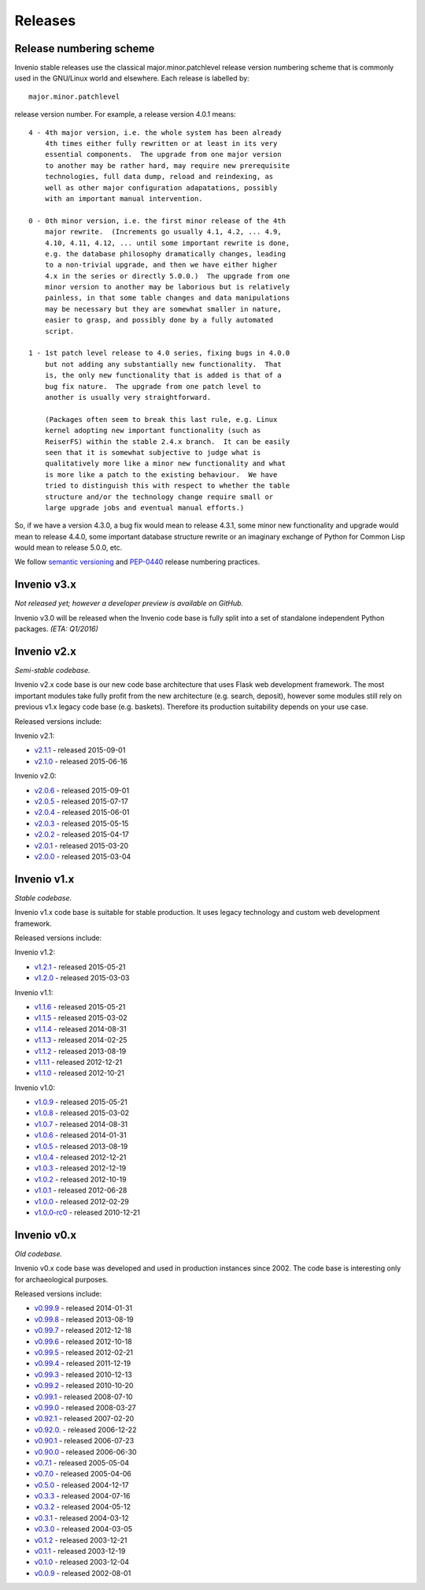 ..  This file is part of Invenio
    Copyright (C) 2015 CERN.

    Invenio is free software; you can redistribute it and/or
    modify it under the terms of the GNU General Public License as
    published by the Free Software Foundation; either version 2 of the
    License, or (at your option) any later version.

    Invenio is distributed in the hope that it will be useful, but
    WITHOUT ANY WARRANTY; without even the implied warranty of
    MERCHANTABILITY or FITNESS FOR A PARTICULAR PURPOSE.  See the GNU
    General Public License for more details.

    You should have received a copy of the GNU General Public License
    along with Invenio; if not, write to the Free Software Foundation, Inc.,
    59 Temple Place, Suite 330, Boston, MA 02111-1307, USA.

Releases
========

Release numbering scheme
------------------------

Invenio stable releases use the classical major.minor.patchlevel
release version numbering scheme that is commonly used in the
GNU/Linux world and elsewhere.  Each release is labelled by::

     major.minor.patchlevel

release version number.  For example, a release version 4.0.1 means::

       4 - 4th major version, i.e. the whole system has been already
           4th times either fully rewritten or at least in its very
           essential components.  The upgrade from one major version
           to another may be rather hard, may require new prerequisite
           technologies, full data dump, reload and reindexing, as
           well as other major configuration adapatations, possibly
           with an important manual intervention.

       0 - 0th minor version, i.e. the first minor release of the 4th
           major rewrite.  (Increments go usually 4.1, 4.2, ... 4.9,
           4.10, 4.11, 4.12, ... until some important rewrite is done,
           e.g. the database philosophy dramatically changes, leading
           to a non-trivial upgrade, and then we have either higher
           4.x in the series or directly 5.0.0.)  The upgrade from one
           minor version to another may be laborious but is relatively
           painless, in that some table changes and data manipulations
           may be necessary but they are somewhat smaller in nature,
           easier to grasp, and possibly done by a fully automated
           script.

       1 - 1st patch level release to 4.0 series, fixing bugs in 4.0.0
           but not adding any substantially new functionality.  That
           is, the only new functionality that is added is that of a
           bug fix nature.  The upgrade from one patch level to
           another is usually very straightforward.

           (Packages often seem to break this last rule, e.g. Linux
           kernel adopting new important functionality (such as
           ReiserFS) within the stable 2.4.x branch.  It can be easily
           seen that it is somewhat subjective to judge what is
           qualitatively more like a minor new functionality and what
           is more like a patch to the existing behaviour.  We have
           tried to distinguish this with respect to whether the table
           structure and/or the technology change require small or
           large upgrade jobs and eventual manual efforts.)

So, if we have a version 4.3.0, a bug fix would mean to release 4.3.1,
some minor new functionality and upgrade would mean to release 4.4.0,
some important database structure rewrite or an imaginary exchange of
Python for Common Lisp would mean to release 5.0.0, etc.

We follow `semantic versioning <http://semver.org/>`_ and `PEP-0440
<https://www.python.org/dev/peps/pep-0440/>`_ release numbering practices.

Invenio v3.x
------------

*Not released yet; however a developer preview is available on GitHub.*

Invenio v3.0 will be released when the Invenio code base is fully split into a
set of standalone independent Python packages. *(ETA: Q1/2016)*

Invenio v2.x
------------

*Semi-stable codebase.*

Invenio v2.x code base is our new code base architecture that uses Flask web
development framework. The most important modules take fully profit from the new
architecture (e.g. search, deposit), however some modules still rely on previous
v1.x legacy code base (e.g. baskets). Therefore its production suitability
depends on your use case.

Released versions include:

Invenio v2.1:

* `v2.1.1 <https://github.com/inveniosoftware/invenio/releases/tag/v2.1.1>`_ - released 2015-09-01
* `v2.1.0 <https://github.com/inveniosoftware/invenio/releases/tag/v2.1.0>`_ - released 2015-06-16

Invenio v2.0:

* `v2.0.6 <https://github.com/inveniosoftware/invenio/releases/tag/v2.0.6>`_ - released 2015-09-01
* `v2.0.5 <https://github.com/inveniosoftware/invenio/releases/tag/v2.0.5>`_ - released 2015-07-17
* `v2.0.4 <https://github.com/inveniosoftware/invenio/releases/tag/v2.0.4>`_ - released 2015-06-01
* `v2.0.3 <https://github.com/inveniosoftware/invenio/releases/tag/v2.0.3>`_ - released 2015-05-15
* `v2.0.2 <https://github.com/inveniosoftware/invenio/releases/tag/v2.0.2>`_ - released 2015-04-17
* `v2.0.1 <https://github.com/inveniosoftware/invenio/releases/tag/v2.0.1>`_ - released 2015-03-20
* `v2.0.0 <https://github.com/inveniosoftware/invenio/releases/tag/v2.0.0>`_ - released 2015-03-04

Invenio v1.x
------------

*Stable codebase.*

Invenio v1.x code base is suitable for stable production. It uses legacy
technology and custom web development framework.

Released versions include:

Invenio v1.2:

* `v1.2.1 <https://github.com/inveniosoftware/invenio/releases/tag/v1.2.1>`_ - released 2015-05-21
* `v1.2.0 <https://github.com/inveniosoftware/invenio/releases/tag/v1.2.0>`_ - released 2015-03-03

Invenio v1.1:

* `v1.1.6 <https://github.com/inveniosoftware/invenio/releases/tag/v1.1.6>`_ - released 2015-05-21
* `v1.1.5 <https://github.com/inveniosoftware/invenio/releases/tag/v1.1.5>`_ - released 2015-03-02
* `v1.1.4 <https://github.com/inveniosoftware/invenio/releases/tag/v1.1.4>`_ - released 2014-08-31
* `v1.1.3 <https://github.com/inveniosoftware/invenio/releases/tag/v1.1.3>`_ - released 2014-02-25
* `v1.1.2 <https://github.com/inveniosoftware/invenio/releases/tag/v1.1.2>`_ - released 2013-08-19
* `v1.1.1 <https://github.com/inveniosoftware/invenio/releases/tag/v1.1.1>`_ - released 2012-12-21
* `v1.1.0 <https://github.com/inveniosoftware/invenio/releases/tag/v1.1.0>`_ - released 2012-10-21

Invenio v1.0:

* `v1.0.9 <https://github.com/inveniosoftware/invenio/releases/tag/v1.0.9>`_ - released 2015-05-21
* `v1.0.8 <https://github.com/inveniosoftware/invenio/releases/tag/v1.0.8>`_ - released 2015-03-02
* `v1.0.7 <https://github.com/inveniosoftware/invenio/releases/tag/v1.0.7>`_ - released 2014-08-31
* `v1.0.6 <https://github.com/inveniosoftware/invenio/releases/tag/v1.0.6>`_ - released 2014-01-31
* `v1.0.5 <https://github.com/inveniosoftware/invenio/releases/tag/v1.0.5>`_ - released 2013-08-19
* `v1.0.4 <https://github.com/inveniosoftware/invenio/releases/tag/v1.0.4>`_ - released 2012-12-21
* `v1.0.3 <https://github.com/inveniosoftware/invenio/releases/tag/v1.0.3>`_ - released 2012-12-19
* `v1.0.2 <https://github.com/inveniosoftware/invenio/releases/tag/v1.0.2>`_ - released 2012-10-19
* `v1.0.1 <https://github.com/inveniosoftware/invenio/releases/tag/v1.0.1>`_ - released 2012-06-28
* `v1.0.0 <https://github.com/inveniosoftware/invenio/releases/tag/v1.0.0>`_ - released 2012-02-29
* `v1.0.0-rc0 <https://github.com/inveniosoftware/invenio/releases/tag/v1.0.0-rc0>`_ - released 2010-12-21

Invenio v0.x
------------

*Old codebase.*

Invenio v0.x code base was developed and used in production instances
since 2002. The code base is interesting only for archaeological purposes.

Released versions include:

* `v0.99.9 <https://github.com/inveniosoftware/invenio/releases/tag/v0.99.9>`_ - released 2014-01-31
* `v0.99.8 <https://github.com/inveniosoftware/invenio/releases/tag/v0.99.8>`_ - released 2013-08-19
* `v0.99.7 <https://github.com/inveniosoftware/invenio/releases/tag/v0.99.7>`_ - released 2012-12-18
* `v0.99.6 <https://github.com/inveniosoftware/invenio/releases/tag/v0.99.6>`_ - released 2012-10-18
* `v0.99.5 <https://github.com/inveniosoftware/invenio/releases/tag/v0.99.5>`_ - released 2012-02-21
* `v0.99.4 <https://github.com/inveniosoftware/invenio/releases/tag/v0.99.4>`_ - released 2011-12-19
* `v0.99.3 <https://github.com/inveniosoftware/invenio/releases/tag/v0.99.3>`_ - released 2010-12-13
* `v0.99.2 <https://github.com/inveniosoftware/invenio/releases/tag/v0.99.2>`_ - released 2010-10-20
* `v0.99.1 <https://github.com/inveniosoftware/invenio/releases/tag/v0.99.1>`_ - released 2008-07-10
* `v0.99.0 <https://github.com/inveniosoftware/invenio/releases/tag/v0.99.0>`_ - released 2008-03-27
* `v0.92.1 <https://github.com/inveniosoftware/invenio/releases/tag/v0.92.1>`_ - released 2007-02-20
* `v0.92.0. <https://github.com/inveniosoftware/invenio/releases/tag/v0.92.0>`_ - released 2006-12-22
* `v0.90.1 <https://github.com/inveniosoftware/invenio/releases/tag/v0.90.1>`_ - released 2006-07-23
* `v0.90.0 <https://github.com/inveniosoftware/invenio/releases/tag/v0.90.0>`_ - released 2006-06-30
* `v0.7.1 <https://github.com/inveniosoftware/invenio/releases/tag/v0.7.1>`_ - released 2005-05-04
* `v0.7.0 <https://github.com/inveniosoftware/invenio/releases/tag/v0.7.0>`_ - released 2005-04-06
* `v0.5.0 <https://github.com/inveniosoftware/invenio/releases/tag/v0.5.0>`_ - released 2004-12-17
* `v0.3.3 <https://github.com/inveniosoftware/invenio/releases/tag/v0.3.3>`_ - released 2004-07-16
* `v0.3.2 <https://github.com/inveniosoftware/invenio/releases/tag/v0.3.2>`_ - released 2004-05-12
* `v0.3.1 <https://github.com/inveniosoftware/invenio/releases/tag/v0.3.1>`_ - released 2004-03-12
* `v0.3.0 <https://github.com/inveniosoftware/invenio/releases/tag/v0.3.0>`_ - released 2004-03-05
* `v0.1.2 <https://github.com/inveniosoftware/invenio/releases/tag/v0.1.2>`_ - released 2003-12-21
* `v0.1.1 <https://github.com/inveniosoftware/invenio/releases/tag/v0.1.1>`_ - released 2003-12-19
* `v0.1.0 <https://github.com/inveniosoftware/invenio/releases/tag/v0.1.0>`_ - released 2003-12-04
* `v0.0.9 <https://github.com/inveniosoftware/invenio/releases/tag/v0.0.9>`_ - released 2002-08-01

